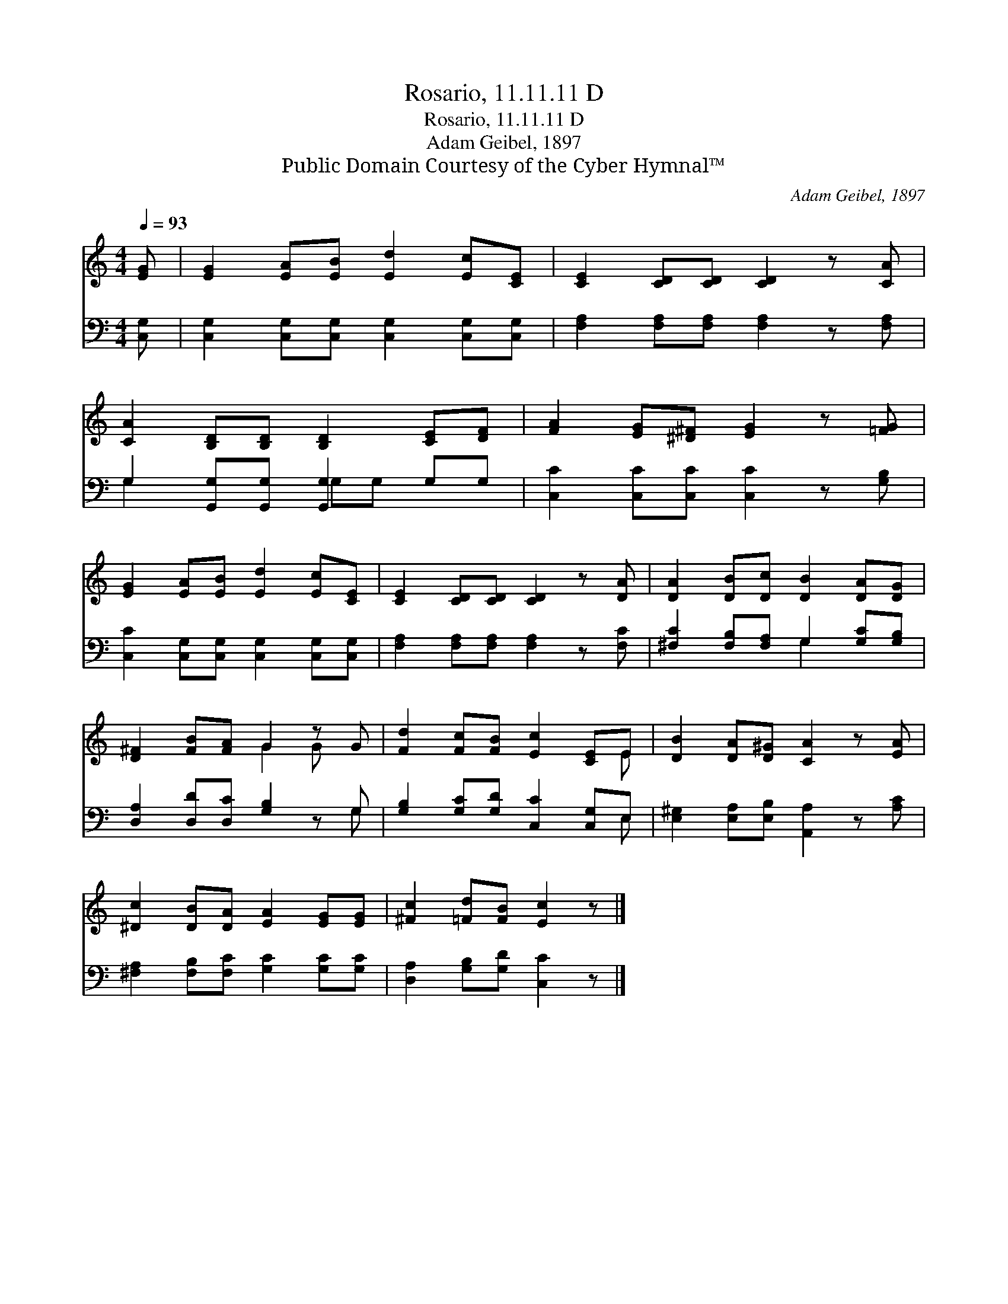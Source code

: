 X:1
T:Rosario, 11.11.11 D
T:Rosario, 11.11.11 D
T:Adam Geibel, 1897
T:Public Domain Courtesy of the Cyber Hymnal™
C:Adam Geibel, 1897
Z:Public Domain
Z:Courtesy of the Cyber Hymnal™
%%score ( 1 2 ) ( 3 4 )
L:1/8
Q:1/4=93
M:4/4
K:C
V:1 treble 
V:2 treble 
V:3 bass 
V:4 bass 
V:1
 [EG] | [EG]2 [EA][EB] [Ed]2 [Ec][CE] | [CE]2 [CD][CD] [CD]2 z [CA] | %3
 [CA]2 [B,D][B,D] [B,D]2 [CE][DF] | [FA]2 [EG][^D^F] [EG]2 z [=FG] | %5
 [EG]2 [EA][EB] [Ed]2 [Ec][CE] | [CE]2 [CD][CD] [CD]2 z [DA] | [DA]2 [DB][Dc] [DB]2 [DA][DG] | %8
 [D^F]2 [FB][FA] G2 z G | [Fd]2 [Fc][FB] [Ec]2 [CE]E | [DB]2 [DA][D^G] [CA]2 z [EA] | %11
 [^Dc]2 [DB][DA] [EA]2 [EG][EG] | [^Fc]2 [=Fd][FB] [Ec]2 z |] %13
V:2
 x | x8 | x8 | x8 | x8 | x8 | x8 | x8 | x4 G2 G x | x7 E | x8 | x8 | x7 |] %13
V:3
 [C,G,] | [C,G,]2 [C,G,][C,G,] [C,G,]2 [C,G,][C,G,] | [F,A,]2 [F,A,][F,A,] [F,A,]2 z [F,A,] | %3
 G,2 [G,,G,][G,,G,] [G,,G,]2 G,G, | [C,C]2 [C,C][C,C] [C,C]2 z [G,B,] | %5
 [C,C]2 [C,G,][C,G,] [C,G,]2 [C,G,][C,G,] | [F,A,]2 [F,A,][F,A,] [F,A,]2 z [F,C] | %7
 [^F,C]2 [F,B,][F,A,] G,2 [G,C][G,B,] | [D,A,]2 [D,D][D,C] [G,B,]2 z G, | %9
 [G,B,]2 [G,C][G,D] [C,C]2 [C,G,]E, | [E,^G,]2 [E,A,][E,B,] [A,,A,]2 z [A,C] | %11
 [^F,A,]2 [F,B,][F,C] [G,C]2 [G,C][G,C] | [D,A,]2 [G,B,][G,D] [C,C]2 z |] %13
V:4
 x | x8 | x8 | G,2 x2 G,G, x2 | x8 | x8 | x8 | x4 G,2 x2 | x7 G, | x7 E, | x8 | x8 | x7 |] %13

